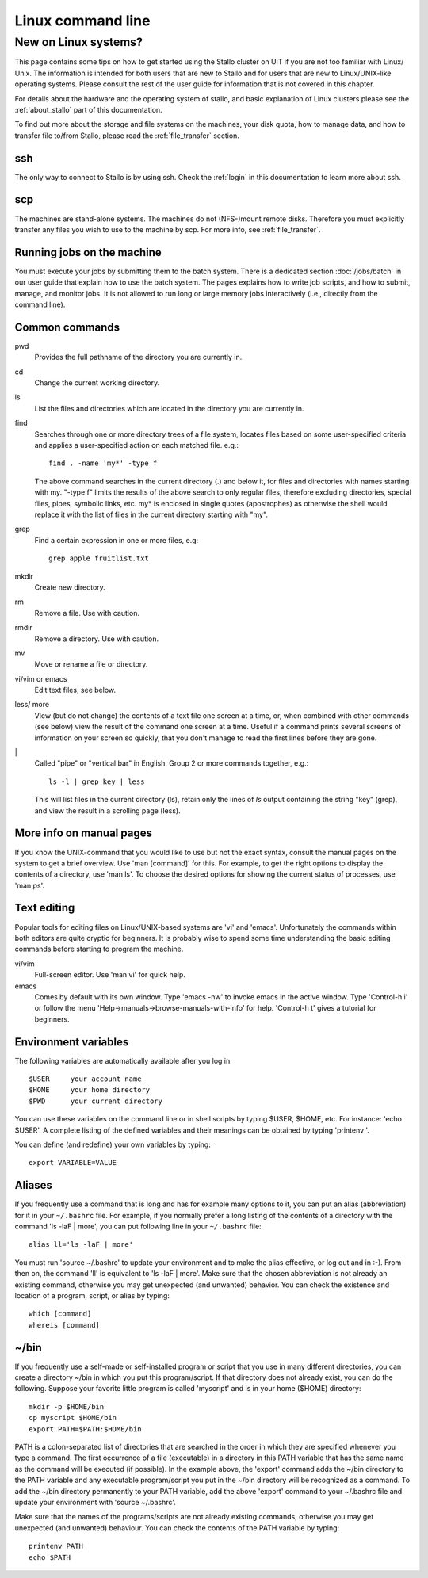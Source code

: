 .. _linux:

==================
Linux command line
==================


New on Linux systems?
=====================

This page contains some tips on how to get started using the Stallo cluster on
UiT if you are not too familiar with Linux/ Unix. The information is intended
for both users that are new to Stallo and for users that are new to
Linux/UNIX-like operating systems. Please consult the rest of the user guide
for information that is not covered in this chapter.

For details about the hardware and the operating system of stallo, and basic
explanation of Linux clusters please see the :ref:`about_stallo` part of this
documentation.

To find out more about the storage and file systems on the machines, your disk
quota, how to manage data, and how to transfer file to/from Stallo, please read
the :ref:`file_transfer` section.


ssh
---

The only way to connect to Stallo is by using ssh. Check
the :ref:`login` in this documentation to learn more about ssh.


scp
---

The machines are stand-alone systems. The machines do not (NFS-)mount remote
disks. Therefore you must explicitly transfer any files you wish to use to the
machine by scp. For more info, see :ref:`file_transfer`.


Running jobs on the machine
---------------------------

You must execute your jobs by submitting them to the batch system. There is a
dedicated section :doc:`/jobs/batch` in our user guide that explain how to use the
batch system. The pages explains how to write job scripts, and how to submit,
manage, and monitor jobs. It is not allowed to run long or large memory jobs
interactively (i.e., directly from the command line).


Common commands
---------------

pwd
    Provides the full pathname of the directory you are currently in.
cd
    Change the current working directory.
ls
    List the files and directories which are located in the directory you are currently in.
find
    Searches through one or more directory trees of a file system, locates files based on some user-specified
    criteria and applies a user-specified action on each matched file. e.g.::

       find . -name 'my*' -type f

    The above command searches in the current directory (.) and below it, for files and directories with names starting with my.
    "-type f" limits the results of the above search to only regular files, therefore excluding directories,
    special files, pipes, symbolic links, etc. my* is enclosed in single quotes (apostrophes) as otherwise the
    shell would replace it with the list of files in the current directory starting with "my".
grep
    Find a certain expression in one or more files, e.g::

      grep apple fruitlist.txt

mkdir
    Create new directory.
rm
    Remove a file. Use with caution.
rmdir
    Remove a directory. Use with caution.
mv
    Move or rename a file or directory.
vi/vim or emacs
    Edit text files, see below.
less/ more
    View (but do not change) the contents of a text file one screen at a time, or, when combined with other commands (see below)
    view the result of the command one screen at a time. Useful if a command prints several screens of information on
    your screen so quickly, that you don't manage to read the first lines before they are gone.
\|
    Called "pipe" or "vertical bar" in English. Group 2 or more commands together, e.g.::

      ls -l | grep key | less

    This will list files in the current directory (ls), retain only the lines of *ls* output containing the string "key" (grep),
    and view the result in a scrolling page (less).


More info on manual pages
-------------------------

If you know the UNIX-command that you would like to
use but not the exact syntax, consult the manual pages on the system to
get a brief overview. Use 'man [command]' for this. For example, to
get the right options to display the contents of a directory, use 'man
ls'. To choose the desired options for showing the current status of
processes, use 'man ps'.


Text editing
------------

Popular tools for editing files on Linux/UNIX-based
systems are 'vi' and 'emacs'. Unfortunately the commands within both
editors are quite cryptic for beginners. It is probably wise to spend
some time understanding the basic editing commands before starting to
program the machine.

vi/vim
    Full-screen editor. Use 'man vi' for quick help.
emacs
    Comes by default with its own window. Type 'emacs -nw' to
    invoke emacs in the active window. Type 'Control-h i' or follow the
    menu 'Help->manuals->browse-manuals-with-info' for help. 'Control-h
    t' gives a tutorial for beginners.


Environment variables
---------------------

The following variables are automatically available after you log in::

  $USER     your account name
  $HOME     your home directory
  $PWD      your current directory

You can use these variables on the command line or in shell scripts by
typing $USER, $HOME, etc. For instance: 'echo $USER'. A complete
listing of the defined variables and their meanings can be obtained by
typing 'printenv  '.

You can define (and redefine) your own variables by typing::

  export VARIABLE=VALUE


Aliases
-------

If you frequently use a command that
is long and has for example many options to it, you can put an alias
(abbreviation) for it in your ``~/.bashrc`` file. For example, if you
normally prefer a long listing of the contents of a directory with the
command 'ls -laF  | more', you can put following line in your ``~/.bashrc`` file::

  alias ll='ls -laF | more'

You must run 'source ~/.bashrc' to update your
environment and to make the alias effective, or log out and in :-). From
then on, the command 'll' is equivalent to 'ls -laF  | more'.
Make sure that the chosen abbreviation is not already an existing
command, otherwise you may get unexpected (and unwanted) behavior. You
can check the existence and location of a program, script, or alias by
typing::

  which [command]
  whereis [command]


~/bin
-----

If you frequently use a self-made or self-installed program or script that you
use in many different directories, you can create a directory ~/bin in which
you put this program/script. If that directory does not already exist, you can
do the following. Suppose your favorite little program is called 'myscript' and is
in your home ($HOME) directory::

  mkdir -p $HOME/bin
  cp myscript $HOME/bin
  export PATH=$PATH:$HOME/bin

PATH is a colon-separated list of directories that are searched in the
order in which they are specified whenever you type a command. The first
occurrence of a file (executable) in a directory in this PATH variable
that has the same name as the command will be executed (if possible). In
the example above, the 'export' command adds the ~/bin directory to
the PATH variable and any executable program/script you put in the
~/bin directory will be recognized as a command. To add the ~/bin
directory permanently to your PATH variable, add the above
'export' command to your ~/.bashrc file and update your environment
with 'source ~/.bashrc'.

Make sure that the names of the programs/scripts are not already
existing commands, otherwise you may get unexpected (and unwanted)
behaviour. You can check the contents of the PATH variable by typing::

  printenv PATH
  echo $PATH
